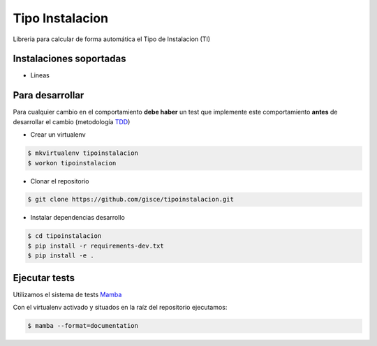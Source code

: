 Tipo Instalacion
================

Libreria para calcular de forma automática el Tipo de Instalacion (TI)

Instalaciones soportadas
------------------------

- Lineas


Para desarrollar
----------------

Para cualquier cambio en el comportamiento **debe haber** un test que implemente este
comportamiento **antes** de desarrollar el cambio (metodología `TDD <https://en.wikipedia.org/wiki/Test-driven_development>`_)

- Crear un virtualenv

.. code-block:: shell

    $ mkvirtualenv tipoinstalacion
    $ workon tipoinstalacion


- Clonar el repositorio

.. code-block:: shell

    $ git clone https://github.com/gisce/tipoinstalacion.git


- Instalar dependencias desarrollo

.. code-block:: shell

    $ cd tipoinstalacion
    $ pip install -r requirements-dev.txt
    $ pip install -e .

Ejecutar tests
--------------
Utilizamos el sistema de tests `Mamba <http://nestorsalceda.github.io/mamba/>`_

Con el virtualenv activado y situados en la raíz del repositorio ejecutamos:

.. code-block:: shell

    $ mamba --format=documentation
